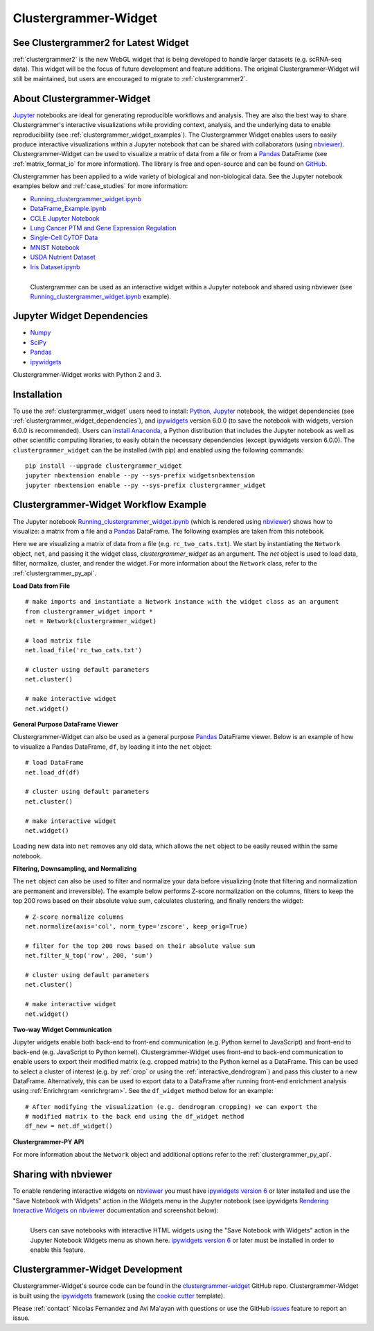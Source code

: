 .. _clustergrammer_widget:

Clustergrammer-Widget
-----------------------------
|pypi-version|
|npm-version|

See Clustergrammer2 for Latest Widget
==============================================================
:ref:`clustergrammer2` is the new WebGL widget that is being developed to handle larger datasets (e.g. scRNA-seq data). This widget will be the focus of future development and feature additions. The original Clustergrammer-Widget will still be maintained, but users are encouraged to migrate to :ref:`clustergrammer2`.

About Clustergrammer-Widget
============================

`Jupyter`_ notebooks are ideal for generating reproducible workflows and analysis. They are also the best way to share Clustergrammer's interactive visualizations while providing context, analysis, and the underlying data to enable reproducibility (see :ref:`clustergrammer_widget_examples`). The Clustergrammer Widget enables users to easily produce interactive visualizations within a Jupyter notebook that can be shared with collaborators (using `nbviewer`_). Clustergrammer-Widget can be used to visualize a matrix of data from a file or from a `Pandas`_ DataFrame (see :ref:`matrix_format_io` for more information). The library is free and open-source and can be found on `GitHub`_.

Clustergrammer has been applied to a wide variety of biological and non-biological data. See the Jupyter notebook examples below and :ref:`case_studies` for more information:

- `Running_clustergrammer_widget.ipynb`_
- `DataFrame_Example.ipynb`_
- `CCLE Jupyter Notebook`_
- `Lung Cancer PTM and Gene Expression Regulation`_
- `Single-Cell CyTOF Data`_
- `MNIST Notebook`_
- `USDA Nutrient Dataset`_
- `Iris Dataset.ipynb`_

.. figure:: _static/jupyter_widget_nbviewer.png
  :width: 900px
  :align: left
  :alt: Jupyter Widget NBViewer
  :target: http://nbviewer.jupyter.org/github/MaayanLab/clustergrammer-widget/blob/master/Running_clustergrammer_widget.ipynb

  Clustergrammer can be used as an interactive widget within a Jupyter notebook and shared using nbviewer (see `Running_clustergrammer_widget.ipynb`_ example).

.. _clustergrammer_widget_dependencies:

Jupyter Widget Dependencies
===========================

- `Numpy`_
- `SciPy`_
- `Pandas`_
- `ipywidgets`_

Clustergrammer-Widget works with Python 2 and 3.

Installation
============
To use the :ref:`clustergrammer_widget` users need to install: `Python`_, `Jupyter`_ notebook, the widget dependencies (see :ref:`clustergrammer_widget_dependencies`), and `ipywidgets`_ version 6.0.0 (to save the notebook with widgets, version 6.0.0 is recommended). Users can `install Anaconda`_, a Python distribution that includes the Jupyter notebook as well as other scientific computing libraries, to easily obtain the necessary dependencies (except ipywidgets version 6.0.0). The ``clustergrammer_widget`` can the be installed (with pip) and enabled using the following commands:

::

  pip install --upgrade clustergrammer_widget
  jupyter nbextension enable --py --sys-prefix widgetsnbextension
  jupyter nbextension enable --py --sys-prefix clustergrammer_widget


.. _clustergrammer_widget_workflow:

Clustergrammer-Widget Workflow Example
======================================
The Jupyter notebook `Running_clustergrammer_widget.ipynb`_ (which is rendered using `nbviewer`_) shows how to visualize: a matrix from a file and a `Pandas`_ DataFrame. The following examples are taken from this notebook.

Here we are visualizing a matrix of data from a file (e.g. ``rc_two_cats.txt``). We start by instantiating the ``Network`` object, ``net``, and passing it the widget class, `clustergrammer_widget` as an argument. The `net` object is used to load data, filter, normalize, cluster, and render the widget. For more information about the ``Network`` class, refer to the :ref:`clustergrammer_py_api`.

**Load Data from File**

::

  # make imports and instantiate a Network instance with the widget class as an argument
  from clustergrammer_widget import *
  net = Network(clustergrammer_widget)

  # load matrix file
  net.load_file('rc_two_cats.txt')

  # cluster using default parameters
  net.cluster()

  # make interactive widget
  net.widget()

**General Purpose DataFrame Viewer**

Clustergrammer-Widget can also be used as a general purpose `Pandas`_ DataFrame viewer. Below is an example of how to visualize a Pandas DataFrame, ``df``, by loading it into the ``net`` object:
::

  # load DataFrame
  net.load_df(df)

  # cluster using default parameters
  net.cluster()

  # make interactive widget
  net.widget()

Loading new data into ``net`` removes any old data, which allows the ``net`` object to be easily reused within the same notebook.

**Filtering, Downsampling, and Normalizing**

The ``net`` object can also be used to filter and normalize your data before visualizing (note that filtering and normalization are permanent and irreversible). The example below performs Z-score normalization on the columns, filters to keep the top 200 rows based on their absolute value sum, calculates clustering, and finally renders the widget:
::

  # Z-score normalize columns
  net.normalize(axis='col', norm_type='zscore', keep_orig=True)

  # filter for the top 200 rows based on their absolute value sum
  net.filter_N_top('row', 200, 'sum')

  # cluster using default parameters
  net.cluster()

  # make interactive widget
  net.widget()

.. _two_way_communication:

**Two-way Widget Communication**

Jupyter widgets enable both back-end to front-end communication (e.g. Python kernel to JavaScript) and front-end to back-end (e.g. JavaScript to Python kernel). Clustergrammer-Widget uses front-end to back-end communication to enable users to export their modified matrix (e.g. cropped matrix) to the Python kernel as a DataFrame. This can be used to select a cluster of interest (e.g. by :ref:`crop` or using the :ref:`interactive_dendrogram`) and pass this cluster to a new DataFrame. Alternatively, this can be used to export data to a DataFrame after running front-end enrichment analysis using :ref:`Enrichrgram <enrichrgram>`. See the ``df_widget`` method below for an example:

::

  # After modifying the visualization (e.g. dendrogram cropping) we can export the
  # modified matrix to the back end using the df_widget method
  df_new = net.df_widget()

**Clustergrammer-PY API**

For more information about the ``Network`` object and additional options refer to the :ref:`clustergrammer_py_api`.

.. _clustergrammer_widget_examples:


Sharing with nbviewer
=====================
To enable rendering interactive widgets on `nbviewer`_ you must have `ipywidgets version 6`_  or later installed and use the "Save Notebook with Widgets" action in the Widgets menu in the Jupyter notebook (see ipywidgets `Rendering Interactive Widgets on nbviewer`_ documentation and screenshot below):

.. figure:: _static/jupyter_save_widgets.png
  :width: 500px
  :align: left
  :alt: Save Jupyter Widget

  Users can save notebooks with interactive HTML widgets using the "Save Notebook with Widgets" action in the Jupyter Notebook Widgets menu as shown here. `ipywidgets version 6`_  or later must be installed in order to enable this feature.


.. _clustergrammer_widget_dev:

Clustergrammer-Widget Development
=================================
Clustergrammer-Widget's source code can be found in the `clustergrammer-widget`_ GitHub repo. Clustergrammer-Widget is built using the `ipywidgets`_ framework (using the `cookie cutter`_ template).

Please :ref:`contact` Nicolas Fernandez and Avi Ma'ayan with questions or use the GitHub `issues`_ feature to report an issue.



.. _`GitHub`: https://github.com/MaayanLab/clustergrammer-widget
.. _`ipywidgets version 6`: https://github.com/ipython/ipywidgets/releases
.. _`ipywidgets`: http://ipywidgets.readthedocs.io/en/latest/
.. _`cookie cutter`: https://github.com/jupyter/widget-cookiecutter
.. _`issues`: https://github.com/MaayanLab/clustergrammer-widget/issues
.. _`clustergrammer-widget`: https://github.com/MaayanLab/clustergrammer-widget
.. _`nbviewer`: http://nbviewer.jupyter.org/
.. _`Rendering Interactive Widgets on nbviewer`: http://ipywidgets.readthedocs.io/en/latest/embedding.html?highlight=save#rendering-interactive-widgets-on-nbviewer
.. _`Running_clustergrammer_widget.ipynb`: http://nbviewer.jupyter.org/github/MaayanLab/clustergrammer-widget/blob/master/Running_clustergrammer_widget.ipynb

.. _`DataFrame_Example.ipynb`: http://nbviewer.jupyter.org/github/MaayanLab/clustergrammer-widget/blob/master/DataFrame_Example.ipynb



.. _`Pandas`: http://pandas.pydata.org/
.. _`Numpy`: http://www.numpy.org/
.. _`SciPy`: https://www.scipy.org/
.. _`nbviewer`: http://nbviewer.jupyter.org/
.. _`Python`: https://www.python.org/
.. _`Jupyter`: http://jupyter.org/
.. _`install Anaconda`: https://www.continuum.io/downloads

.. _`CCLE Jupyter Notebook`: http://nbviewer.jupyter.org/github/MaayanLab/CCLE_Clustergrammer/blob/master/notebooks/Clustergrammer_CCLE_Notebook.ipynb

.. _`Lung Cancer PTM and Gene Expression Regulation`: http://nbviewer.jupyter.org/github/MaayanLab/CST_Lung_Cancer_Viz/blob/master/notebooks/CST_Data_Viz.ipynb

.. _`Single-Cell CyTOF Data`: http://nbviewer.jupyter.org/github/MaayanLab/Cytof_Plasma_PMA/blob/master/notebooks/Plasma_vs_PMA_Phosphorylation.ipynb

.. _`MNIST Notebook`: http://nbviewer.jupyter.org/github/MaayanLab/MNIST_heatmaps/blob/master/notebooks/MNIST_Notebook.ipynb

.. _`USDA Nutrient Dataset`: http://nbviewer.jupyter.org/github/MaayanLab/USDA_Nutrients_Viz/blob/master/USDA_Nutrients.ipynb

.. _`Iris Dataset.ipynb`: http://nbviewer.jupyter.org/github/MaayanLab/iris_clustergrammer_visualization/blob/master/Iris%20Dataset.ipynb

.. |pypi-version| image:: https://img.shields.io/pypi/v/clustergrammer_widget.svg
    :alt: pypi-version
    :scale: 100%
    :target: https://pypi.python.org/pypi?:action=display&name=clustergrammer_widget

.. |npm-version| image:: https://img.shields.io/npm/v/clustergrammer_widget.svg
    :alt: npm-version
    :scale: 100%
    :target: https://www.npmjs.com/package/clustergrammer_widgt